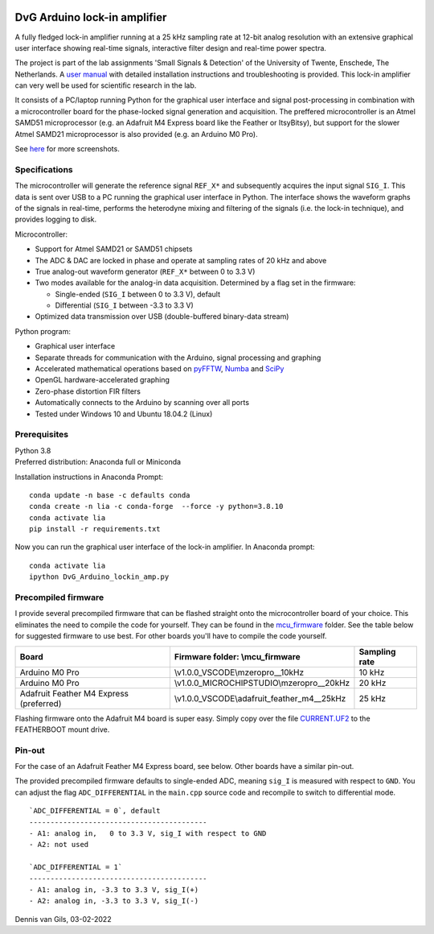 .. image:: https://img.shields.io/github/v/release/Dennis-van-Gils/DvG_Arduino_lock-in_amp
    :alt: Latest release
.. image:: https://img.shields.io/github/last-commit/Dennis-van-Gils/DvG_Arduino_lock-in_amp
    :alt: Last commit
.. image:: https://requires.io/github/Dennis-van-Gils/DvG_Arduino_lock-in_amp/requirements.svg?branch=master
    :target: https://requires.io/github/Dennis-van-Gils/DvG_Arduino_lock-in_amp/requirements/?branch=master
    :alt: Requirements
.. image:: https://img.shields.io/badge/code%20style-black-000000.svg
    :target: https://github.com/psf/black
    :alt: Code style: Black
.. image:: https://img.shields.io/badge/License-MIT-purple.svg
    :target: LICENSE.txt
    :alt: MIT License


DvG Arduino lock-in amplifier
=============================

A fully fledged lock-in amplifier running at a 25 kHz sampling rate at 12-bit
analog resolution with an extensive graphical user interface showing
real-time signals, interactive filter design and real-time power spectra.

The project is part of the lab assignments 'Small Signals & Detection' of the
University of Twente, Enschede, The Netherlands. A
`user manual <user_manual/DvG_ALIA_Student_user_manual.pdf>`__
with detailed installation instructions and troubleshooting is provided. This
lock-in amplifier can very well be used for scientific research in the lab.

It consists of a PC/laptop running Python for the graphical user interface and
signal post-processing in combination with a microcontroller board for the
phase-locked signal generation and acquisition. The preffered microcontroller is
an Atmel SAMD51 microprocessor (e.g. an Adafruit M4 Express board like the
Feather or ItsyBitsy), but support for the slower Atmel SAMD21 microprocessor is
also provided (e.g. an Arduino M0 Pro).

|Screenshot| See `here <screenshots/>`__ for more screenshots.


Specifications
~~~~~~~~~~~~~~

The microcontroller will generate the reference signal ``REF_X*`` and
subsequently acquires the input signal ``SIG_I``. This data is sent over USB to
a PC running the graphical user interface in Python. The interface shows the
waveform graphs of the signals in real-time, performs the heterodyne mixing and
filtering of the signals (i.e. the lock-in technique), and provides logging to
disk.

Microcontroller:

-  Support for Atmel SAMD21 or SAMD51 chipsets
-  The ADC & DAC are locked in phase and operate at sampling rates of 20 kHz and above
-  True analog-out waveform generator (``REF_X*`` between 0 to 3.3 V)
-  Two modes available for the analog-in data acquisition. Determined by
   a flag set in the firmware:

   -  Single-ended (``SIG_I`` between 0 to 3.3 V), default
   -  Differential (``SIG_I`` between -3.3 to 3.3 V)

-  Optimized data transmission over USB (double-buffered binary-data stream)

Python program:

-  Graphical user interface
-  Separate threads for communication with the Arduino, signal
   processing and graphing
-  Accelerated mathematical operations based on
   `pyFFTW <https://pyfftw.readthedocs.io/en/latest/>`__,
   `Numba <https://numba.pydata.org/>`__ and
   `SciPy <https://scipy.org/>`__
-  OpenGL hardware-accelerated graphing
-  Zero-phase distortion FIR filters
-  Automatically connects to the Arduino by scanning over all ports
-  Tested under Windows 10 and Ubuntu 18.04.2 (Linux)

Prerequisites
~~~~~~~~~~~~~

| Python 3.8
| Preferred distribution: Anaconda full or Miniconda

Installation instructions in Anaconda Prompt:

::

   conda update -n base -c defaults conda
   conda create -n lia -c conda-forge  --force -y python=3.8.10
   conda activate lia
   pip install -r requirements.txt

Now you can run the graphical user interface of the lock-in amplifier.
In Anaconda prompt:

::

   conda activate lia
   ipython DvG_Arduino_lockin_amp.py

Precompiled firmware
~~~~~~~~~~~~~~~~~~~~

I provide several precompiled firmware that can be flashed straight onto
the microcontroller board of your choice. This eliminates the need to
compile the code for yourself. They can be found in the
`mcu_firmware </mcu_firmware>`_
folder. See the table below for suggested firmware to use best. For
other boards you'll have to compile the code yourself.

+---------------------+---------------------------------------------+---------------+
| Board               | Firmware folder: \\mcu_firmware             | Sampling rate |
+=====================+=============================================+===============+
| Arduino M0 Pro      | \\v1.0.0_VSCODE\\mzeropro__10kHz            | 10 kHz        |
+---------------------+---------------------------------------------+---------------+
| Arduino M0 Pro      | \\v1.0.0_MICROCHIPSTUDIO\\mzeropro__20kHz   | 20 kHz        |
+---------------------+---------------------------------------------+---------------+
| Adafruit Feather M4 | \\v1.0.0_VSCODE\\adafruit_feather_m4__25kHz | 25 kHz        |
| Express (preferred) |                                             |               |
+---------------------+---------------------------------------------+---------------+


Flashing firmware onto the Adafruit M4 board is super easy. Simply copy
over the file
`CURRENT.UF2 <https://github.com/Dennis-van-Gils/DvG_Arduino_lock-in_amp/raw/master/mcu_firmware/v1.0.0_VSCODE/adafruit_feather_m4__25kHz/CURRENT.UF2>`_
to the FEATHERBOOT mount drive.

Pin-out
~~~~~~~

For the case of an Adafruit Feather M4 Express board, see below. Other
boards have a similar pin-out. |pinout|

The provided precompiled firmware defaults to single-ended ADC, meaning
``sig_I`` is measured with respect to ``GND``. You can adjust the flag
``ADC_DIFFERENTIAL`` in the ``main.cpp`` source code and recompile to
switch to differential mode.

::

       `ADC_DIFFERENTIAL = 0`, default
       ------------------------------------------
       - A1: analog in,   0 to 3.3 V, sig_I with respect to GND
       - A2: not used

       `ADC_DIFFERENTIAL = 1`
       ------------------------------------------
       - A1: analog in, -3.3 to 3.3 V, sig_I(+)
       - A2: analog in, -3.3 to 3.3 V, sig_I(-)

Dennis van Gils, 03-02-2022

.. |Screenshot| image:: screenshots/tab_1.PNG
.. |pinout| image:: user_manual/fig_Adafruit_Feather_M4_pinout.png
